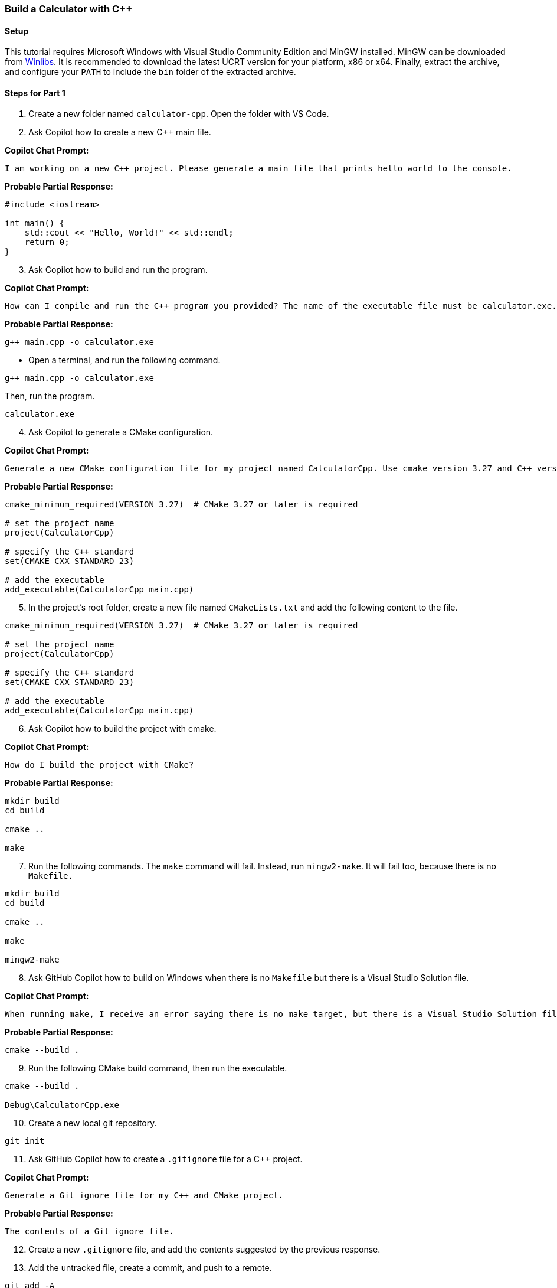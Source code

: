 === Build a Calculator with C++

==== Setup

This tutorial requires Microsoft Windows with Visual Studio Community Edition
and MinGW installed. MinGW can be downloaded from https://winlibs.com/[Winlibs]. It is recommended to download the latest UCRT version for your platform, x86 or x64. Finally, extract the archive, and configure your `PATH` to include the `bin` folder of the extracted archive.

==== Steps for Part 1

. Create a new folder named `calculator-cpp`. Open the folder with VS Code.

[start=2]
. Ask Copilot how to create a new C++ main file.

*Copilot Chat Prompt:*

[source,text]
I am working on a new C++ project. Please generate a main file that prints hello world to the console.

*Probable Partial Response:*

[%linenums,cpp]
----
#include <iostream>

int main() {
    std::cout << "Hello, World!" << std::endl;
    return 0;
}
----

[start=3]
. Ask Copilot how to build and run the program.

*Copilot Chat Prompt:*

[source,text]
How can I compile and run the C++ program you provided? The name of the executable file must be calculator.exe.

*Probable Partial Response:*

[source,bash]
g++ main.cpp -o calculator.exe

- Open a terminal, and run the following command.

[source,bash]
g++ main.cpp -o calculator.exe

Then, run the program.

[source,bash]
calculator.exe

[start=4]
. Ask Copilot to generate a CMake configuration.

*Copilot Chat Prompt:*

[source,text]
Generate a new CMake configuration file for my project named CalculatorCpp. Use cmake version 3.27 and C++ version 23.

*Probable Partial Response:*

[%linenums,cmake]
----
cmake_minimum_required(VERSION 3.27)  # CMake 3.27 or later is required

# set the project name
project(CalculatorCpp)

# specify the C++ standard
set(CMAKE_CXX_STANDARD 23)

# add the executable
add_executable(CalculatorCpp main.cpp)
----

[start=5]
. In the project's root folder, create a new file named `CMakeLists.txt` and add the following content to the file.

[%linenums,cmake]
----
cmake_minimum_required(VERSION 3.27)  # CMake 3.27 or later is required

# set the project name
project(CalculatorCpp)

# specify the C++ standard
set(CMAKE_CXX_STANDARD 23)

# add the executable
add_executable(CalculatorCpp main.cpp)
----

[start=6]
. Ask Copilot how to build the project with cmake.

*Copilot Chat Prompt:*

[source,test]
How do I build the project with CMake?

*Probable Partial Response:*

[%linenums,bash]
----
mkdir build
cd build

cmake ..

make
----

[start=7]
. Run the following commands. The `make` command will fail. Instead, run `mingw2-make`. It will fail too, because there is no `Makefile.`

[%linenums,bash]
----
mkdir build
cd build

cmake ..

make

mingw2-make
----

[start=8]
. Ask GitHub Copilot how to build on Windows when there is no `Makefile` but there is a Visual Studio Solution file.

*Copilot Chat Prompt:*

[source,text]
When running make, I receive an error saying there is no make target, but there is a Visual Studio Solution file. How do I use the CMmake command to execute a build the Visual Studio Solution?

*Probable Partial Response:*

[source,bash]
cmake --build .

[start=9]
. Run the following CMake build command, then run the executable.

[%linenums,bash]
----
cmake --build .

Debug\CalculatorCpp.exe
----

[start=10]
. Create a new local git repository.

[source,bash]
git init

[start=11]
. Ask GitHub Copilot how to create a `.gitignore` file for a C++ project.

*Copilot Chat Prompt:*

[source,text]
Generate a Git ignore file for my C++ and CMake project.

*Probable Partial Response:*

[source,text]
The contents of a Git ignore file.

[start=12]
. Create a new `.gitignore` file, and add the contents suggested by the previous response.

[start=13]
. Add the untracked file, create a commit, and push to a remote.

[%linenums,bash]
----
git add -A

git commit -m "initial commit"

git remote add origin <SOME REMOTE>

git push
----

[start=14]
. Open the file `main.cpp` in the editor. Then, open the Copilot chat window.

[start=15]
. Ask Copilot to how to initialize a result variable to 0 and display the result on the screen.

*Copilot Chat Prompt:*

[source,text]
How do I initialize a result variable to 0 and display the result on the screen?

*Probable Partial Response:*

[%linenums,cpp]
----
#include <iostream>

int main() {
    int result = 0;
    std::cout << "The result is: " << result << std::endl;
    return 0;
}
----

[start=16]
. Update the `main` function with the following code:

[%linenums,cpp]
----
int main() {

  int result = 0;

  std::cout << "The result is: " << result << std::endl;
  return 0;
}
----

Run the project, and verify it works.

[start=17]
Ask Copilot to how to read numeric input from the user and add the entered number to the result.

*Copilot Chat Prompt:*

[source,text]
How does the program accept user input from the console? I would like to have 
the user enter a number, then add the number to the result.

*Probable Partial Response:*

[%linenums,cpp]
----
#include <iostream>

int main() {
    int result = 0;
    int input;

    std::cout << "Enter a number: ";
    std::cin >> input;

    result += input;

    std::cout << "The result is: " << result << std::endl;
    return 0;
}
----

[start=18]
. Update the `main` function to use the following code:

[%linenums,cpp]
----
#include <iostream>

int main() {
    int result = 0;
    int input;

    std::cout << "Enter a number: ";
    std::cin >> input;

    result += input;

    std::cout << "The result is: " << result << std::endl;
    return 0;
}
----

Compile and run the code. It should work as expected.

[start=19]
. Ask Copilot to add a loop so the user can enter multiple numbers and continue to add to the result.

*Copilot Chat Prompt:*

[source,text]
How do I implement a loop so that users can add many numbers to the result?

*Probable Partial Response:*

To implement a loop that allows users to add multiple numbers to the result, you can use a `while` loop. Here's the step-by-step plan:

- Initialize a `char` variable to store the user's choice to continue or not.
- Start a `do-while` loop. This type of loop will execute the code block at least once before checking the condition.
- Inside the loop, prompt the user to enter a number.
- Read the user's input and add it to the result.
- Display the updated result.
- Ask the user if they want to enter another number.
- Read the user's choice.
- The loop will continue as long as the user enters 'y' or 'Y'.

Here's the code:

[%linenums,cpp]
----
#include <iostream>

int main() {
    int result = 0;
    int input;
    char choice;

    do {
        std::cout << "Enter a number: ";
        std::cin >> input;

        result += input;

        std::cout << "The result is: " << result << std::endl;

        std::cout << "Do you want to enter another number? (y/n): ";
        std::cin >> choice;
    } while(choice == 'y' || choice == 'Y');

    return 0;
}
----

This code will keep asking the user to enter a number and add it to the result until the user decides to stop by entering anything other than 'y' or 'Y'.

[start=20]
. Using the last Copilot response, update your code, and run the program. Does it work? If it works, then great! If not, continue to step 8 and compare your code to the reference code.

[start=21]
. Compare your code updates in the previous step to the code below. If your code does not work, please update accordingly.

[%linenums,cpp]
----
#include <iostream>

int main() {

  int result = 0;
  int input;
  char choice;

  do {

    std::cout << "Enter a number: ";
    std::cin >> input;

    result += input;

    std::cout << "The result is: " << result << std::endl;

    std::cout << "Do you want to enter another number? (y/n): ";
    std::cin >> choice;

  } while (choice == 'y' || choice == 'Y');
  
  return 0;
}
----

[start=22]
. Ask the Copilot chat how to support multiple math operations.

*Copilot Chat Prompt:*

[source,text]
How do I update the program to support add, subtract, multiply, and divide? 
The user must choose a math operation on each iteration of the command loop.

*Probable Partial Response:*

[%linenums,cpp]
----
#include <iostream>

int main() {
    int result = 0;
    int input;
    char choice;
    char operation;

    do {
        std::cout << "Enter a number: ";
        std::cin >> input;

        std::cout << "Choose an operation (+, -, *, /): ";
        std::cin >> operation;

        switch (operation) {
            case '+':
                result += input;
                break;
            case '-':
                result -= input;
                break;
            case '*':
                result *= input;
                break;
            case '/':
                if (input != 0) {
                    result /= input;
                } else {
                    std::cout << "Error: Division by zero is not allowed.\n";
                }
                break;
            default:
                std::cout << "Error: Invalid operation. Please choose +, -, *, or /.\n";
                continue; // Skip the rest of the loop for this iteration
        }

        std::cout << "The result is: " << result << std::endl;

        std::cout << "Do you want to enter another number? (y/n): ";
        std::cin >> choice;
    } while (choice == 'y' || choice == 'Y');

    return 0;
}
----

Using the response from Copilot, please update your code.

[start=23]
. Compare you code to the reference code below. Make any needed adjustments. Your code does not have to match this code exactly. Simply use the code to ensure similar functionality and to resolve any bugs you may have.

[%linenums,cpp]
----
#include <iostream>

int main() {

  int result = 0;
  int input;
  char choice;
  char operation;

  do {

    std::cout << "Enter a number: ";
    std::cin >> input;

    std::cout << "Choose an operation (+, -, *, /): ";
    std::cin >> operation;

    switch (operation) {
      case '+':
        result += input;
        break;
      case '-':
        result -= input;
        break;
      case '*':
        result *= input;
        break;
      case '/':
        // -- used the comment below to encourage Copilot suggestion --
        // Check for division by zero
        if (input == 0) {
          std::cout << "Division by zero is not allowed." << std::endl;
        } else {
          result /= input;
        }
        break;
      default:
        // -- used the comment below to encourage Copilot suggestion --
        // show an invalid operation message that includes a list of valid
        // operations
        std::cout << "Error: Invalid operation. Please choose +, -, *, /." <<
        std::endl;
        continue;
    }

    std::cout << "The result is: " << result << std::endl;

    std::cout << "Do you want to enter another number? (y/n): ";
    std::cin >> choice;

  } while (choice == 'y' || choice == 'Y');

  return 0;
}
----

[start=24]
. For part, one final improvement is needed. The user input for the math operation command and the exit loop command need to be combined. Copilot can help us do this. Ask Copilot to refactor our logic to reduce the code to single user input for math operations and loop exit. For this step, try writing your own Copilot prompt and follow the suggestion offer by Copilot. A suggested prompt and solution is offered in the next step. 

[start=25]
The Copilot prompt and code below are the solution for the previous step.

*Copilot Chat Prompt:*

[source,text]
Combine the user input for the math operation command and the exit loop command into a single input and update the appropriate control flow logic. The user input to capture the command/exit should be a different user input than capturing the number.

*Probable Partial Response:*

To achieve this, you can modify the program to first ask for the operation and then ask for the number. If the user enters 'q' or 'Q' as the operation, the program will quit. Otherwise, it will ask for a number and perform the chosen operation on the result and the user's input. Here's the updated code:

[%linenums,cpp]
----
#include <iostream>

int main() {
    int result = 0;
    int input;
    char operation;

    while (true) {
        std::cout << "Enter an operation (+, -, *, /) or 'q' to quit: ";
        std::cin >> operation;

        if (operation == 'q' || operation == 'Q') {
            break;
        }

        std::cout << "Enter a number: ";
        std::cin >> input;

        switch (operation) {
            case '+':
                result += input;
                break;
            case '-':
                result -= input;
                break;
            case '*':
                result *= input;
                break;
            case '/':
                if (input != 0) {
                    result /= input;
                } else {
                    std::cout << "Error: Division by zero is not allowed.\n";
                }
                break;
            default:
                std::cout << "Error: Invalid operation. Please choose +, -, *, or /.\n";
                continue; // Skip the rest of the loop for this iteration
        }

        std::cout << "The result is: " << result << std::endl;
    }

    return 0;
}
----

This code will first prompt the user to enter an operation. If the user enters 'q' or 'Q', the program will quit. Otherwise, it will prompt the user to enter a number and perform the chosen operation on the result and the user's input. If the user chooses division and enters zero as the number, the program will print an error message and ask for another operation and number.

==== Workshop Reference Solution 

The following code if the final reference solution for the tutorial. Please compare your code to ensure similar functionality and that your code works as expected.

[%linenums,cpp]
----
#include <iostream>

int main() {
    int result = 0;
    int input;
    char operation;

    while (true) {
        std::cout << "Enter an operation (+, -, *, /) or 'q' to quit: ";
        std::cin >> operation;

        if (operation == 'q' || operation == 'Q') {
            break;
        }

        std::cout << "Enter a number: ";
        std::cin >> input;

        switch (operation) {
            case '+':
                result += input;
                break;
            case '-':
                result -= input;
                break;
            case '*':
                result *= input;
                break;
            case '/':
                if (input != 0) {
                    result /= input;
                } else {
                    std::cout << "Error: Division by zero is not allowed.\n";
                }
                break;
            default:
                std::cout << "Error: Invalid operation. Please choose +, -, *, or /.\n";
                continue; // Skip the rest of the loop for this iteration
        }

        std::cout << "The result is: " << result << std::endl;
    }

    return 0;
}
----